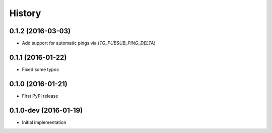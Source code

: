 =======
History
=======

0.1.2 (2016-03-03)
------------------

* Add support for automatic pings via (`TG_PUBSUB_PING_DELTA`)

0.1.1 (2016-01-22)
------------------

* Fixed some typos

0.1.0 (2016-01-21)
------------------

* First PyPI release

0.1.0-dev (2016-01-19)
----------------------

* Initial implementation
